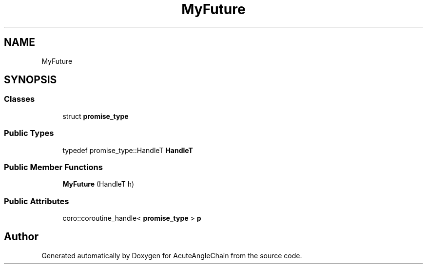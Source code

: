 .TH "MyFuture" 3 "Sun Jun 3 2018" "AcuteAngleChain" \" -*- nroff -*-
.ad l
.nh
.SH NAME
MyFuture
.SH SYNOPSIS
.br
.PP
.SS "Classes"

.in +1c
.ti -1c
.RI "struct \fBpromise_type\fP"
.br
.in -1c
.SS "Public Types"

.in +1c
.ti -1c
.RI "typedef promise_type::HandleT \fBHandleT\fP"
.br
.in -1c
.SS "Public Member Functions"

.in +1c
.ti -1c
.RI "\fBMyFuture\fP (HandleT h)"
.br
.in -1c
.SS "Public Attributes"

.in +1c
.ti -1c
.RI "coro::coroutine_handle< \fBpromise_type\fP > \fBp\fP"
.br
.in -1c

.SH "Author"
.PP 
Generated automatically by Doxygen for AcuteAngleChain from the source code\&.
